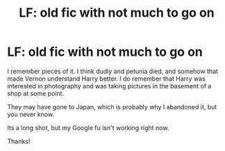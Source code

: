 #+TITLE: LF: old fic with not much to go on

* LF: old fic with not much to go on
:PROPERTIES:
:Author: SilenceoftheSamz
:Score: 0
:DateUnix: 1519696792.0
:DateShort: 2018-Feb-27
:FlairText: Request
:END:
I remember pieces of it. I think dudly and petunia died, and somehow that made Vernon understand Harry better. I do remember that Harry was interested in photography and was taking pictures in the basement of a shop at some point.

They may have gone to Japan, which is probably why I abandoned it, but you never know.

Its a long shot, but my Google fu isn't working right now.

Thanks!

